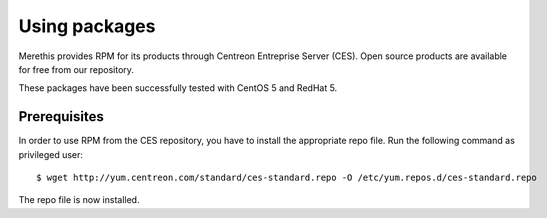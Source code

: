 ==============
Using packages
==============

Merethis provides RPM for its products through Centreon Entreprise
Server (CES). Open source products are available for free from our
repository.

These packages have been successfully tested with CentOS 5 and RedHat 5.

*************
Prerequisites
*************

In order to use RPM from the CES repository, you have to install the
appropriate repo file. Run the following command as privileged user::

  $ wget http://yum.centreon.com/standard/ces-standard.repo -O /etc/yum.repos.d/ces-standard.repo

The repo file is now installed.
